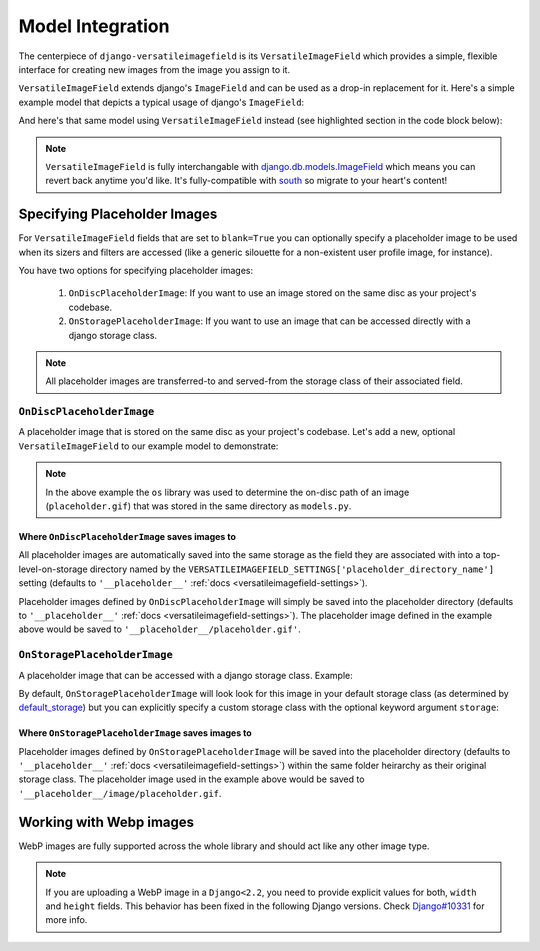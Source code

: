 Model Integration
=================

The centerpiece of ``django-versatileimagefield`` is its
``VersatileImageField`` which provides a simple, flexible interface for
creating new images from the image you assign to it.

``VersatileImageField`` extends django's ``ImageField`` and can be used
as a drop-in replacement for it. Here's a simple example model that
depicts a typical usage of django's ``ImageField``:

.. code-block:: python
    :emphasize-lines: 2,9-14

    # models.py with `ImageField`
    from django.db import models

    class ImageExampleModel(models.Model):
        name = models.CharField(
            'Name',
            max_length=80
        )
        image = models.ImageField(
            'Image',
            upload_to='images/testimagemodel/',
            width_field='width',
            height_field='height'
        )
        height = models.PositiveIntegerField(
            'Image Height',
            blank=True,
            null=True
        )
        width = models.PositiveIntegerField(
            'Image Width',
            blank=True,
            null=True
        )

        class Meta:
            verbose_name = 'Image Example'
            verbose_name_plural = 'Image Examples'

And here's that same model using ``VersatileImageField`` instead (see highlighted section in the code block below):

.. code-block:: python
    :emphasize-lines: 4,11

    # models.py with `VersatileImageField`
    from django.db import models

    from versatileimagefield.fields import VersatileImageField

    class ImageExampleModel(models.Model):
        name = models.CharField(
            'Name',
            max_length=80
        )
        image = VersatileImageField(
            'Image',
            upload_to='images/testimagemodel/',
            width_field='width',
            height_field='height'
        )
        height = models.PositiveIntegerField(
            'Image Height',
            blank=True,
            null=True
        )
        width = models.PositiveIntegerField(
            'Image Width',
            blank=True,
            null=True
        )

        class Meta:
            verbose_name = 'Image Example'
            verbose_name_plural = 'Image Examples'

.. note:: ``VersatileImageField`` is fully interchangable with
    django.db.models.ImageField_
    which means you can revert back
    anytime you'd like. It's fully-compatible with
    south_ so migrate to your heart's content!

.. _defining-placeholder-images:

Specifying Placeholder Images
-----------------------------

For ``VersatileImageField`` fields that are set to ``blank=True`` you can optionally specify a placeholder image to be used when its sizers and filters are accessed (like a generic silouette for a non-existent user profile image, for instance).

You have two options for specifying placeholder images:

    1. ``OnDiscPlaceholderImage``: If you want to use an image stored on the same disc as your project's codebase.
    2. ``OnStoragePlaceholderImage``: If you want to use an image that can be accessed directly with a django storage class.

.. note:: All placeholder images are transferred-to and served-from the storage class of their associated field.

``OnDiscPlaceholderImage``
~~~~~~~~~~~~~~~~~~~~~~~~~~

A placeholder image that is stored on the same disc as your project's codebase. Let's add a new, optional ``VersatileImageField`` to our example model to demonstrate:

.. code-block:: python
    :emphasize-lines: 2,7,34-39

    # models.py
    import os

    from django.db import models

    from versatileimagefield.fields import VersatileImageField
    from versatileimagefield.placeholder import OnDiscPlaceholderImage

    class ImageExampleModel(models.Model):
        name = models.CharField(
            'Name',
            max_length=80
        )
        image = VersatileImageField(
            'Image',
            upload_to='images/testimagemodel/',
            width_field='width',
            height_field='height'
        )
        height = models.PositiveIntegerField(
            'Image Height',
            blank=True,
            null=True
        )
        width = models.PositiveIntegerField(
            'Image Width',
            blank=True,
            null=True
        )
        optional_image = VersatileImageField(
            'Optional Image',
            upload_to='images/testimagemodel/optional/',
            blank=True,
            placeholder_image=OnDiscPlaceholderImage(
                path=os.path.join(
                    os.path.dirname(os.path.abspath(__file__)),
                    'placeholder.gif'
                )
            )
        )

        class Meta:
            verbose_name = 'Image Example'
            verbose_name_plural = 'Image Examples'

.. note:: In the above example the ``os`` library was used to determine the on-disc path of an image (``placeholder.gif``) that was stored in the same directory as ``models.py``.

Where ``OnDiscPlaceholderImage`` saves images to
^^^^^^^^^^^^^^^^^^^^^^^^^^^^^^^^^^^^^^^^^^^^^^^^

All placeholder images are automatically saved into the same storage as the field they are associated with into a top-level-on-storage directory named by the ``VERSATILEIMAGEFIELD_SETTINGS['placeholder_directory_name']`` setting (defaults to ``'__placeholder__'`` :ref:`docs <versatileimagefield-settings>`).

Placeholder images defined by ``OnDiscPlaceholderImage`` will simply be saved into the placeholder directory (defaults to ``'__placeholder__'`` :ref:`docs <versatileimagefield-settings>`). The placeholder image defined in the example above would be saved to ``'__placeholder__/placeholder.gif'``.

``OnStoragePlaceholderImage``
~~~~~~~~~~~~~~~~~~~~~~~~~~~~~

A placeholder image that can be accessed with a django storage class. Example:

.. code-block:: python
    :emphasize-lines: 5,32-34

    # models.py
    from django.db import models

    from versatileimagefield.fields import VersatileImageField
    from versatileimagefield.placeholder import OnStoragePlaceholderImage

    class ImageExampleModel(models.Model):
        name = models.CharField(
            'Name',
            max_length=80
        )
        image = VersatileImageField(
            'Image',
            upload_to='images/testimagemodel/',
            width_field='width',
            height_field='height'
        )
        height = models.PositiveIntegerField(
            'Image Height',
            blank=True,
            null=True
        )
        width = models.PositiveIntegerField(
            'Image Width',
            blank=True,
            null=True
        )
        optional_image = VersatileImageField(
            'Optional Image',
            upload_to='images/testimagemodel/optional/',
            blank=True,
            placeholder_image=OnStoragePlaceholderImage(
                path='images/placeholder.gif'
            )
        )

        class Meta:
            verbose_name = 'Image Example'
            verbose_name_plural = 'Image Examples'

By default, ``OnStoragePlaceholderImage`` will look look for this image in your default storage class (as determined by default_storage_) but you can explicitly specify a custom storage class with the optional keyword argument ``storage``:

.. code-block:: python
    :emphasize-lines: 7,36

    # models.py
    from django.db import models

    from versatileimagefield.fields import VersatileImageField
    from versatileimagefield.placeholder import OnStoragePlaceholderImage

    from .storage import CustomStorageCls

    class ImageExampleModel(models.Model):
        name = models.CharField(
            'Name',
            max_length=80
        )
        image = VersatileImageField(
            'Image',
            upload_to='images/testimagemodel/',
            width_field='width',
            height_field='height'
        )
        height = models.PositiveIntegerField(
            'Image Height',
            blank=True,
            null=True
        )
        width = models.PositiveIntegerField(
            'Image Width',
            blank=True,
            null=True
        )
        optional_image = VersatileImageField(
            'Optional Image',
            upload_to='images/testimagemodel/optional/',
            blank=True,
            placeholder_image=OnStoragePlaceholderImage(
                path='images/placeholder.gif',
                storage=CustomStorageCls()
            )
        )

        class Meta:
            verbose_name = 'Image Example'
            verbose_name_plural = 'Image Examples'

Where ``OnStoragePlaceholderImage`` saves images to
^^^^^^^^^^^^^^^^^^^^^^^^^^^^^^^^^^^^^^^^^^^^^^^^^^^

Placeholder images defined by ``OnStoragePlaceholderImage`` will be saved into the placeholder directory (defaults to ``'__placeholder__'`` :ref:`docs <versatileimagefield-settings>`) within the same folder heirarchy as their original storage class. The placeholder image used in the example above would be saved to ``'__placeholder__/image/placeholder.gif``.

.. _django.db.models.ImageField: https://docs.djangoproject.com/en/dev/ref/models/fields/#imagefield
.. _south: https://south.readthedocs.io/en/latest/index.html
.. _default_storage: https://docs.djangoproject.com/en/dev/topics/files/#file-storage


Working with Webp images
-----------------------------

WebP images are fully supported across the whole library and should act like any other image type.

.. note:: If you are uploading a WebP image in a ``Django<2.2``, you need
    to provide explicit values for both, ``width`` and ``height`` fields.
    This behavior has been fixed in the following Django versions.
    Check `Django#10331 <https://github.com/django/django/pull/10331/>`_ for more info.

    .. code-block:: python
        :emphasize-lines: 3-4,9-10

        from someapp.models import ImageExampleModel

        # Django OK
        ImageExampleModel.objects.create(
            image="python-logo.webp",
            width=580,
            height=164
        )

        # Django>=2.2 OK. Will through an error in earlier versions.
        ImageExampleModel.objects.create(
            image="python-logo.webp",
            width=0,
            height=0
        )
